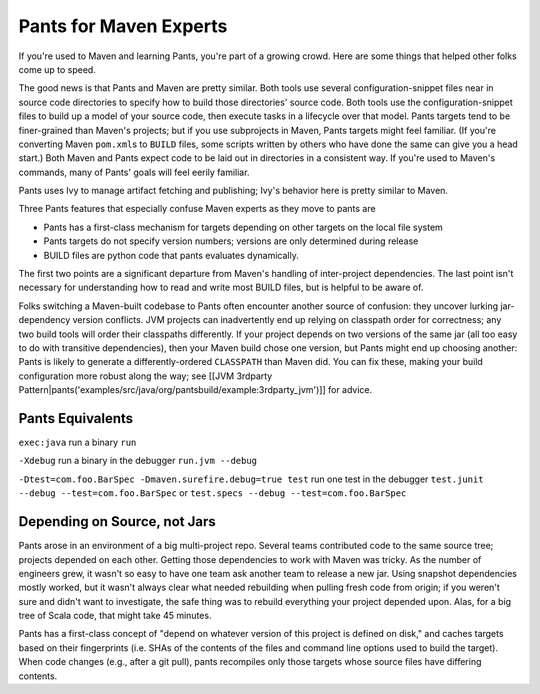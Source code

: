 Pants for Maven Experts
=======================

If you're used to Maven and learning Pants, you're part of a growing
crowd. Here are some things that helped other folks come up to speed.

The good news is that Pants and Maven are pretty similar. Both tools use
several configuration-snippet files near in source code directories to
specify how to build those directories' source code. Both tools use the
configuration-snippet files to build up a model of your source code,
then execute tasks in a lifecycle over that model. Pants targets tend to
be finer-grained than Maven's projects; but if you use subprojects in
Maven, Pants targets might feel familiar. (If you're converting Maven
``pom.xml``\ s to ``BUILD`` files, some scripts written by others who
have done the same can give you a head start.) Both Maven and Pants
expect code to be laid out in directories in a consistent way. If you're
used to Maven's commands, many of Pants' goals will feel eerily
familiar.

Pants uses Ivy to manage artifact fetching and publishing; Ivy's
behavior here is pretty similar to Maven.

Three Pants features that especially confuse Maven experts as they move
to pants are

-  Pants has a first-class mechanism for targets depending on other
   targets on the local file system
-  Pants targets do not specify version numbers; versions are only
   determined during release
-  BUILD files are python code that pants evaluates dynamically.

The first two points are a significant departure from Maven's handling
of inter-project dependencies. The last point isn't necessary for
understanding how to read and write most BUILD files, but is helpful to
be aware of.

Folks switching a Maven-built codebase to Pants often encounter another
source of confusion: they uncover lurking jar-dependency version
conflicts. JVM projects can inadvertently end up relying on classpath
order for correctness; any two build tools will order their classpaths
differently. If your project depends on two versions of the same jar
(all too easy to do with transitive dependencies), then your Maven build
chose one version, but Pants might end up choosing another: Pants is
likely to generate a differently-ordered ``CLASSPATH`` than Maven did.
You can fix these, making your build configuration more robust along the
way; see [[JVM 3rdparty
Pattern\|pants('examples/src/java/org/pantsbuild/example:3rdparty\_jvm')]]
for advice.

Pants Equivalents
-----------------

``exec:java`` run a binary ``run``

``-Xdebug`` run a binary in the debugger ``run.jvm --debug``

``-Dtest=com.foo.BarSpec -Dmaven.surefire.debug=true test`` run one test
in the debugger ``test.junit --debug --test=com.foo.BarSpec`` or
``test.specs --debug --test=com.foo.BarSpec``

Depending on Source, not Jars
-----------------------------

Pants arose in an environment of a big multi-project repo. Several teams
contributed code to the same source tree; projects depended on each
other. Getting those dependencies to work with Maven was tricky. As the
number of engineers grew, it wasn't so easy to have one team ask another
team to release a new jar. Using snapshot dependencies mostly worked,
but it wasn't always clear what needed rebuilding when pulling fresh
code from origin; if you weren't sure and didn't want to investigate,
the safe thing was to rebuild everything your project depended upon.
Alas, for a big tree of Scala code, that might take 45 minutes.

Pants has a first-class concept of "depend on whatever version of this
project is defined on disk," and caches targets based on their
fingerprints (i.e. SHAs of the contents of the files and command line
options used to build the target). When code changes (e.g., after a git
pull), pants recompiles only those targets whose source files have
differing contents.
